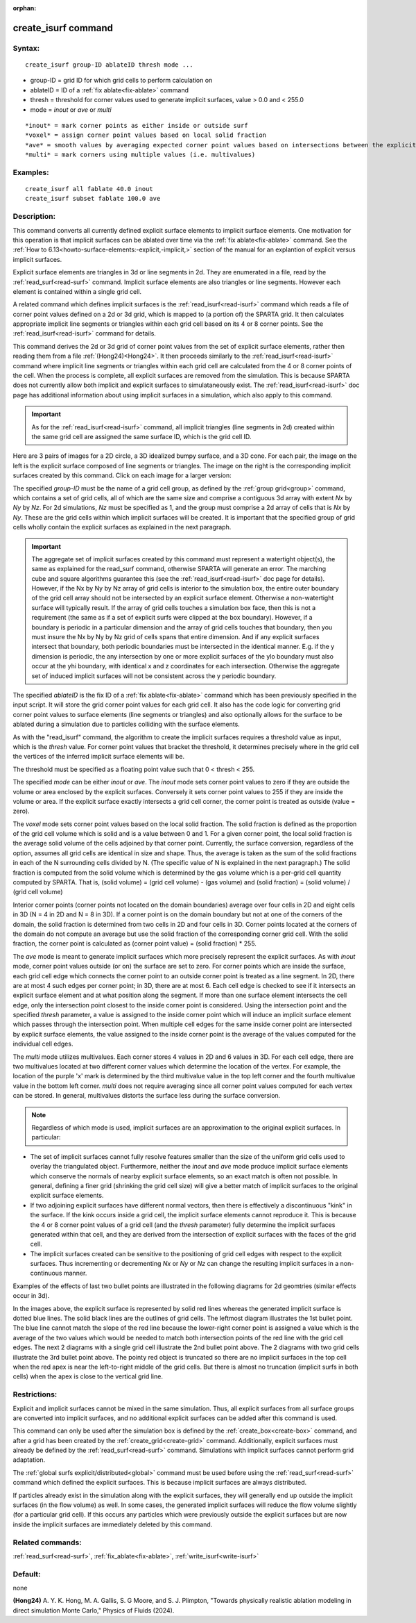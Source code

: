 
:orphan:

.. index:: create_isurf

.. _create-isurf:

.. _create-isurf-command:

####################
create_isurf command
####################

.. _create-isurf-syntax:

*******
Syntax:
*******

::

   create_isurf group-ID ablateID thresh mode ...

- group-ID = grid ID for which grid cells to perform calculation on 

- ablateID = ID of a :ref:`fix ablate<fix-ablate>` command

- thresh = threshold for corner values used to generate implicit surfaces, value > 0.0 and < 255.0

- mode = *inout* or *ave* or *multi*

::

   *inout* = mark corner points as either inside or outside surf
   *voxel* = assign corner point values based on local solid fraction
   *ave* = smooth values by averaging expected corner point values based on intersections between the explicit surfaces and cell edges 
   *multi* = mark corners using multiple values (i.e. multivalues)

.. _create-isurf-examples:

*********
Examples:
*********

::

   create_isurf all fablate 40.0 inout
   create_isurf subset fablate 100.0 ave

.. _create-isurf-descriptio:

************
Description:
************

This command converts all currently defined explicit surface elements
to implicit surface elements.  One motivation for this operation is
that implicit surfaces can be ablated over time via the :ref:`fix ablate<fix-ablate>` command.  See the :ref:`How to 6.13<howto-surface-elements:-explicit,-implicit,>` section of the manual for an
explantion of explicit versus implicit surfaces.

Explicit surface elements are triangles in 3d or line segments in 2d.
They are enumerated in a file, read by the :ref:`read_surf<read-surf>`
command.  Implicit surface elements are also triangles or line
segments.  However each element is contained within a single grid
cell.

A related command which defines implicit surfaces is the
:ref:`read_isurf<read-isurf>` command which reads a file of corner point
values defined on a 2d or 3d grid, which is mapped to (a portion of)
the SPARTA grid.  It then calculates appropriate implicit line
segments or triangles within each grid cell based on its 4 or 8 corner
points.  See the :ref:`read_isurf<read-isurf>` command for details.

This command derives the 2d or 3d grid of corner point values from the
set of explicit surface elements, rather then reading them from a
file :ref:`(Hong24)<Hong24>`.  It then proceeds similarly to the :ref:`read_isurf<read-isurf>`
command where implicit line segments or triangles within each grid
cell are calculated from the 4 or 8 corner points of the cell.  When
the process is complete, all explicit surfaces are removed from the
simulation.  This is because SPARTA does not currently allow both
implicit and explicit surfaces to simulataneously exist.  The
:ref:`read_isurf<read-isurf>` doc page has additional information about
using implicit surfaces in a simulation, which also apply to this
command.

.. important::

  As for the :ref:`read_isurf<read-isurf>` command, all
  implicit triangles (line segments in 2d) created within the same grid
  cell are assigned the same surface ID, which is the grid cell ID.

Here are 3 pairs of images for a 2D circle, a 3D idealized bumpy
surface, and a 3D cone.  For each pair, the image on the left is the
explicit surface composed of line segments or triangles.  The image on
the right is the corresponding implicit surfaces created by this
command.  Click on each image for a larger version:

.. image:: JPG/implicit_circle_small.png
           :target: JPG/implicit_circle.png

.. image:: JPG/implicit_eggcarton_small.png
           :target: JPG/implicit_eggcarton.png

.. image:: JPG/implicit_cone_small.png
           :target: JGP/implicit_cone.png

The specified *group-ID* must be the name of a grid cell group, as
defined by the :ref:`group grid<group>` command, which contains a set
of grid cells, all of which are the same size and comprise a
contiguous 3d array with extent *Nx* by *Ny* by *Nz*.  For 2d
simulations, *Nz* must be specified as 1, and the group must comprise
a 2d array of cells that is *Nx* by *Ny*.  These are the grid cells
within which implicit surfaces will be created.  It is important that
the specified group of grid cells wholly contain the explicit surfaces
as explained in the next paragraph.

.. important::

  The aggregate set of implicit surfaces created by this
  command must represent a watertight object(s), the same as explained
  for the read_surf command, otherwise SPARTA will generate an
  error. The marching cube and square algorithms guarantee this (see the
  :ref:`read_isurf<read-isurf>` doc page for details).  However, if the
  Nx by Ny by Nz array of grid cells is interior to the simulation box,
  the entire outer boundary of the grid cell array should not be
  intersected by an explicit surface element.  Otherwise a
  non-watertight surface will typically result.  If the array of grid
  cells touches a simulation box face, then this is not a requirement
  (the same as if a set of explicit surfs were clipped at the box
  boundary).  However, if a boundary is periodic in a particular
  dimension and the array of grid cells touches that boundary, then you
  must insure the Nx by Ny by Nz grid of cells spans that entire
  dimension.  And if any explicit surfaces intersect that boundary, both
  periodic boundaries must be intersected in the identical manner.
  E.g. if the y dimension is periodic, the any intersection by one or
  more explicit surfaces of the ylo boundary must also occur at the yhi
  boundary, with identical x and z coordinates for each intersection.
  Otherwise the aggregate set of induced implicit surfaces will not be
  consistent across the y periodic boundary.

The specified *ablateID* is the fix ID of a :ref:`fix ablate<fix-ablate>` command which has been previously specified in
the input script.  It will store the grid corner point values for each
grid cell.  It also has the code logic for converting grid corner
point values to surface elements (line segments or triangles) and also
optionally allows for the surface to be ablated during a simulation
due to particles colliding with the surface elements.

As with the "read_isurf" command, the algorithm to create the implicit
surfaces requires a threshold value as input, which is the *thresh*
value.  For corner point values that bracket the threshold, it
determines precisely where in the grid cell the vertices of the
inferred implicit surface elements will be.

The threshold must be specified as a floating point value such that 0
< thresh < 255.

The specified *mode* can be either *inout* or *ave*. The *inout* mode
sets corner point values to zero if they are outside the volume or
area enclosed by the explicit surfaces.  Conversely it sets corner
point values to 255 if they are inside the volume or area. If the
explicit surface exactly intersects a grid cell corner, the corner
point is treated as outside (value = zero).

The *voxel* mode sets corner point values based on the local solid
fraction. The solid fraction is defined as the proportion of the grid
cell volume which is solid and is a value between 0 and 1.  For a
given corner point, the local solid fraction is the average solid
volume of the cells adjoined by that corner point. Currently, the
surface conversion, regardless of the option, assumes all grid cells
are identical in size and shape. Thus, the average is taken as the sum
of the solid fractions in each of the N surrounding cells divided by
N.  (The specific value of N is explained in the next paragraph.)  The
solid fraction is computed from the solid volume which is determined
by the gas volume which is a per-grid cell quantity computed by
SPARTA.  That is, (solid volume) = (grid cell volume) - (gas volume)
and (solid fraction) = (solid volume) / (grid cell volume)

Interior corner points (corner points not located on the domain
boundaries) average over four cells in 2D and eight cells in 3D (N = 4
in 2D and N = 8 in 3D).  If a corner point is on the domain boundary
but not at one of the corners of the domain, the solid fraction is
determined from two cells in 2D and four cells in 3D. Corner points
located at the corners of the domain do not compute an average but use
the solid fraction of the corresponding corner grid cell. With the
solid fraction, the corner point is calculated as (corner point value)
= (solid fraction) \* 255.

The *ave* mode is meant to generate implicit surfaces which more
precisely represent the explicit surfaces.  As with *inout* mode,
corner point values outside (or on) the surface are set to zero.  For
corner points which are inside the surface, each grid cell edge which
connects the corner point to an outside corner point is treated as a
line segment.  In 2D, there are at most 4 such edges per corner point;
in 3D, there are at most 6.  Each cell edge is checked to see if it
intersects an explicit surface element and at what position along the
segment.  If more than one surface element intersects the cell edge,
only the intersection point closest to the inside corner point is
considered.  Using the intersection point and the specified *thresh*
parameter, a value is assigned to the inside corner point which will
induce an implicit surface element which passes through the
intersection point.  When multiple cell edges for the same inside
corner point are intersected by explicit surface elements, the value
assigned to the inside corner point is the average of the values
computed for the individual cell edges.

.. image:: JPG/multivalues_small.png

The *multi* mode utilizes multivalues. Each corner stores 4 values in
2D and 6 values in 3D. For each cell edge, there are two multivalues
located at two different corner values which determine the location of
the vertex. For example, the location of the purple 'x' mark is
determined by the third multivalue value in the top left corner and
the fourth multivalue value in the bottom left corner.  *multi* does
not require averaging since all corner point values computed for each
vertex can be stored. In general, multivalues distorts the surface
less during the surface conversion.

.. note::

  Regardless of which mode is used, implicit surfaces are an
  approximation to the original explicit surfaces.  In particular:

- The set of implicit surfaces cannot fully resolve features smaller than the size of the uniform grid cells used to overlay the triangulated object.  Furthermore, neither the *inout* and *ave* mode produce implicit surface elements which conserve the normals of nearby explicit surface elements, so an exact match is often not possible. In general, defining a finer grid (shrinking the grid cell size) will give a better match of implicit surfaces to the original explicit surface elements. 

- If two adjoining explicit surfaces have different normal vectors, then there is effectively a discontinuous "kink" in the surface.  If the kink occurs inside a grid cell, the implicit surface elements cannot reproduce it.  This is because the 4 or 8 corner point values of a grid cell (and the *thresh* parameter) fully determine the implicit surfaces generated within that cell, and they are derived from the intersection of explicit surfaces with the faces of the grid cell.

- The implicit surfaces created can be sensitive to the positioning of grid cell edges with respect to the explicit surfaces.  Thus incrementing or decrementing *Nx* or *Ny* or *Nz* can change the resulting implicit surfaces in a non-continuous manner.

Examples of the effects of last two bullet points are illustrated in
the following diagrams for 2d geomtries (similar effects occur in 3d).

.. image:: JPG/implicit_bend_uneven_small.png

.. image:: JPG/implicit_bend_small.png

.. image:: JPG/implicit_corner_small.png

.. image:: JPG/implicit_pointy_small.png

In the images above, the explicit surface is represented by solid red
lines whereas the generated implicit surface is dotted blue lines.
The solid black lines are the outlines of grid cells.  The leftmost
diagram illustrates the 1st bullet point.  The blue line cannot match
the slope of the red line because the lower-right corner point is
assigned a value which is the average of the two values which would be
needed to match both intersection points of the red line with the grid
cell edges.  The next 2 diagrams with a single grid cell illustrate
the 2nd bullet point above.  The 2 diagrams with two grid cells
illustrate the 3rd bullet point above.  The pointy red object is
truncated so there are no implicit surfaces in the top cell when the
red apex is near the left-to-right middle of the grid cells.  But
there is almost no truncation (implicit surfs in both cells) when the
apex is close to the vertical grid line.

.. _create-isurf-restrictio:

*************
Restrictions:
*************

Explicit and implicit surfaces cannot be mixed in the same simulation.
Thus, all explicit surfaces from all surface groups are converted into
implicit surfaces, and no additional explicit surfaces can be added
after this command is used.

This command can only be used after the simulation box is defined by
the :ref:`create_box<create-box>` command, and after a grid has been
created by the :ref:`create_grid<create-grid>` command.  Additionally,
explicit surfaces must already be defined by the :ref:`read_surf<read-surf>`
command.  Simulations with implicit surfaces cannot perform grid
adaptation.

The :ref:`global surfs explicit/distributed<global>` command must be
used before using the :ref:`read_surf<read-surf>` command which defined
the explicit surfaces.  This is because implicit surfaces are always
distributed.

If particles already exist in the simulation along with the explicit
surfaces, they will generally end up outside the implicit surfaces (in
the flow volume) as well.  In some cases, the generated implicit
surfaces will reduce the flow volume slightly (for a particular grid
cell).  If this occurs any particles which were previously outside the
explicit surfaces but are now inside the implicit surfaces are
immediately deleted by this command.

.. _create-isurf-related-commands:

*****************
Related commands:
*****************

:ref:`read_surf<read-surf>`, :ref:`fix_ablate<fix-ablate>`,
:ref:`write_isurf<write-isurf>`

.. _create-isurf-default:

********
Default:
********

none

.. _Hong24:

**(Hong24)** A. Y. K. Hong, M. A. Gallis, S. G Moore, and S. J. Plimpton, "Towards physically realistic ablation modeling in direct simulation Monte Carlo," Physics of Fluids (2024).

